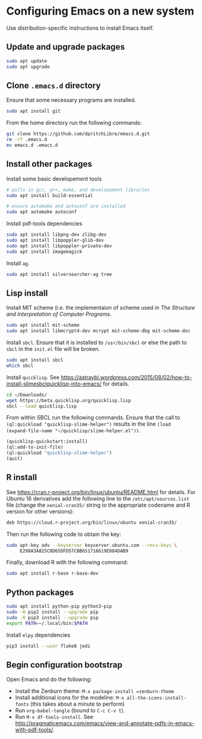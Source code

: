 * Configuring Emacs on a new system

Use distribution-specific instructions to install Emacs itself.




** Update and upgrade packages

#+BEGIN_SRC sh
  sudo apt update
  sudo apt upgrade
#+END_SRC




** Clone =.emacs.d= directory

Ensure that some necessary programs are installed.
#+BEGIN_SRC sh
  sudo apt install git
#+END_SRC

From the home directory run the following commands:
#+BEGIN_SRC sh
  git clone https://github.com/dpritchLibre/emacs.d.git
  rm -rf .emacs.d
  mv emacs.d .emacs.d
#+END_SRC



** Install other packages

Install some basic developement tools
#+BEGIN_SRC sh
  # pulls in gcc, g++, make, and developement libraries
  sudo apt install build-essential

  # ensure automake and autoconf are installed
  sudo apt automake autoconf
#+END_SRC

Install pdf-tools dependencies
#+BEGIN_SRC sh
  sudo apt install libpng-dev zlibg-dev
  sudo apt install libpoppler-glib-dev
  sudo apt install libpoppler-private-dev
  sudo apt install imagemagick
#+END_SRC

Install =ag=.
#+BEGIN_SRC sh
  sudo apt install silversearcher-ag tree
#+END_SRC




** Lisp install

Install MIT scheme (i.e. the implementaion of scheme used in /The Structure and Interpretation
of Computer Programs/.
#+BEGIN_SRC sh
  sudo apt install mit-scheme
  sudo apt install libmcrypt4-dev mcrypt mit-scheme-dbg mit-scheme-doc
#+END_SRC

Install =sbcl=.  Ensure that it is installed to =/usr/bin/sbcl= or else the path
to =sbcl= in the =init.el= file will be broken.
#+BEGIN_SRC sh
  sudo apt install sbcl
  which sbcl
#+END_SRC

Install =quicklisp=.  See
https://astraybi.wordpress.com/2015/08/02/how-to-install-slimesbclquicklisp-into-emacs/ for details.

#+BEGIN_SRC sh
  cd ~/Downloads/
  wget https://beta.quicklisp.org/quicklisp.lisp
  sbcl --load quicklisp.lisp
#+END_SRC

From within SBCL run the following commands.  Ensure that the call to
=(ql:quickload "quicklisp-slime-helper")= results in the line =(load
(expand-file-name "~/quicklisp/slime-helper.el"))=.
#+BEGIN_SRC lisp
  (quicklisp-quickstart:install)
  (ql:add-to-init-file)
  (ql:quickload "quicklisp-slime-helper")
  (quit)
#+END_SRC




** R install

See https://cran.r-project.org/bin/linux/ubuntu/README.html for details.  For
Ubuntu 16 derivatives add the following line to the =/etc/apt/sources.list= file
(change the =xenial-cran35/= string to the appropriate codename and R version
for other versions):

#+BEGIN_SRC sh
  deb https://cloud.r-project.org/bin/linux/ubuntu xenial-cran35/
#+END_SRC
Then run the following code to obtain the key:
#+BEGIN_SRC sh
  sudo apt-key adv --keyserver keyserver.ubuntu.com --recv-keys \
       E298A3A825C0D65DFD57CBB651716619E084DAB9
#+END_SRC
Finally, download R with the following command:
#+BEGIN_SRC sh
  sudo apt install r-base r-base-dev
#+END_SRC



** Python packages

#+BEGIN_SRC sh
  sudo apt install python-pip python3-pip
  sudo -H pip2 install --upgrade pip
  sudo -H pip3 install --upgrade pip
  export PATH=~/.local/bin:$PATH
#+END_SRC

Install =elpy= dependencies
#+BEGIN_SRC sh
  pip3 install --user flake8 jedi
#+END_SRC





** Begin configuration bootstrap

Open Emacs and do the following:

  - Install the Zenburn theme: =M-x package-install =zenburn-theme=
  - Install additional icons for the modeline: =M-x all-the-icons-install-fonts=
    (this takes about a minute to perform)
  - Run =org-babel-tangle= (bound to =C-c C-v t=).
  - Run =M-x df-tools-install=.  See
    http://pragmaticemacs.com/emacs/view-and-annotate-pdfs-in-emacs-with-pdf-tools/.
